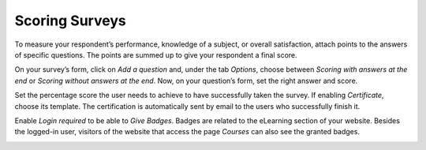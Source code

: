 ===============
Scoring Surveys
===============

To measure your respondent’s performance, knowledge of a subject, or overall satisfaction, attach
points to the answers of specific questions. The points are summed up to give your respondent a
final score.

On your survey’s form, click on *Add a question* and, under the tab *Options*, choose between
*Scoring with answers at the end* or *Scoring without answers at the end*. Now, on your question’s
form, set the right answer and score.

.. image:: media/answers_form.png
   :align: center
   :alt: Form view of a survey showing a list of answers in Flectra Surveys

Set the percentage score the user needs to achieve to have successfully taken the survey. If
enabling *Certificate*, choose its template. The certification is automatically sent by email to the
users who successfully finish it.

.. image:: media/scoring_candidates.png
   :align: center
   :alt: Form view of a survey emphasizing the scoring and candidates section in Flectra Surveys

Enable *Login required* to be able to *Give Badges*. Badges are related to the eLearning section of
your website. Besides the logged-in user, visitors of the website that access the page *Courses*
can also see the granted badges.

.. image:: media/frontend_bagdes.png
   :align: center
   :alt: View of the courses tab emphasizing the latest achievements section on the website for
         Flectra Surveys

.. seealso::
   - :doc:`time_random`

